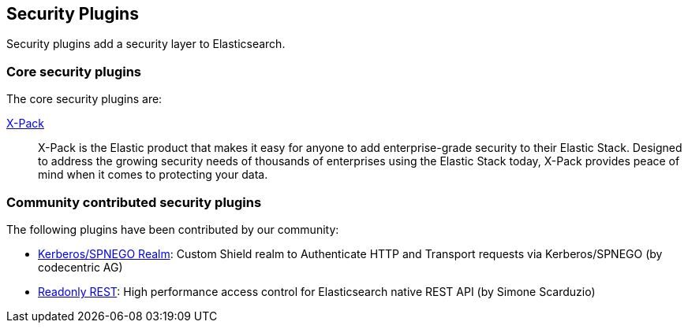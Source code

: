 [[security]]
== Security Plugins

Security plugins add a security layer to  Elasticsearch.

[float]
=== Core security plugins

The core security plugins are:

link:/products/x-pack/security[X-Pack]::

X-Pack is the Elastic product that makes it easy for anyone to add
enterprise-grade security to their Elastic Stack. Designed to address the
growing security needs of thousands of enterprises using the Elastic Stack
today, X-Pack provides peace of mind when it comes to protecting your data.

[float]
=== Community contributed security plugins

The following plugins have been contributed by our community:

* https://github.com/codecentric/elasticsearch-shield-kerberos-realm[Kerberos/SPNEGO Realm]:
  Custom Shield realm to Authenticate HTTP and Transport requests via Kerberos/SPNEGO (by codecentric AG)

* https://github.com/sscarduzio/elasticsearch-readonlyrest-plugin[Readonly REST]:
  High performance access control for Elasticsearch native REST API (by Simone Scarduzio)
